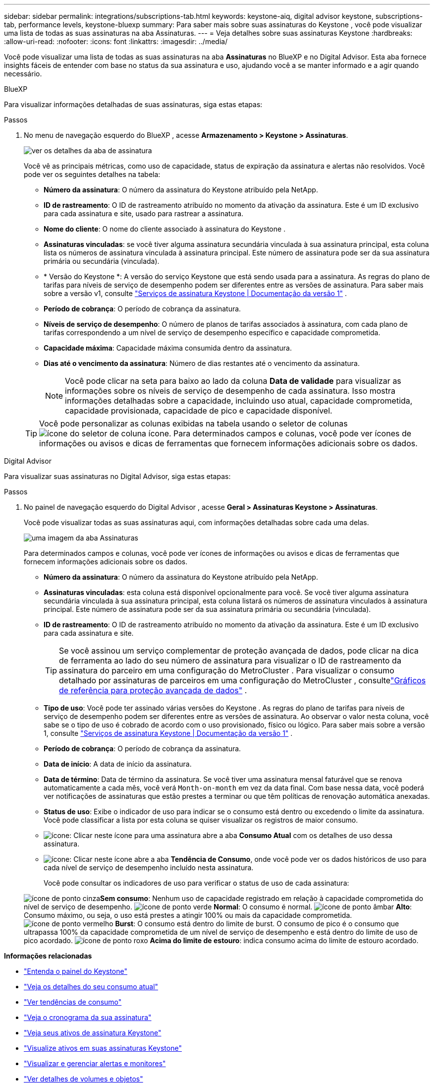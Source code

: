 ---
sidebar: sidebar 
permalink: integrations/subscriptions-tab.html 
keywords: keystone-aiq, digital advisor keystone, subscriptions-tab, performance levels, keystone-bluexp 
summary: Para saber mais sobre suas assinaturas do Keystone , você pode visualizar uma lista de todas as suas assinaturas na aba Assinaturas. 
---
= Veja detalhes sobre suas assinaturas Keystone
:hardbreaks:
:allow-uri-read: 
:nofooter: 
:icons: font
:linkattrs: 
:imagesdir: ../media/


[role="lead"]
Você pode visualizar uma lista de todas as suas assinaturas na aba *Assinaturas* no BlueXP e no Digital Advisor.  Esta aba fornece insights fáceis de entender com base no status da sua assinatura e uso, ajudando você a se manter informado e a agir quando necessário.

[role="tabbed-block"]
====
.BlueXP
--
Para visualizar informações detalhadas de suas assinaturas, siga estas etapas:

.Passos
. No menu de navegação esquerdo do BlueXP , acesse *Armazenamento > Keystone > Assinaturas*.
+
image:bxp-subscription-list-2.png["ver os detalhes da aba de assinatura"]

+
Você vê as principais métricas, como uso de capacidade, status de expiração da assinatura e alertas não resolvidos. Você pode ver os seguintes detalhes na tabela:

+
** *Número da assinatura*: O número da assinatura do Keystone atribuído pela NetApp.
** *ID de rastreamento*: O ID de rastreamento atribuído no momento da ativação da assinatura.  Este é um ID exclusivo para cada assinatura e site, usado para rastrear a assinatura.
** *Nome do cliente*: O nome do cliente associado à assinatura do Keystone .
** *Assinaturas vinculadas*: se você tiver alguma assinatura secundária vinculada à sua assinatura principal, esta coluna lista os números de assinatura vinculada à assinatura principal.  Este número de assinatura pode ser da sua assinatura primária ou secundária (vinculada).
** * Versão do Keystone *: A versão do serviço Keystone que está sendo usada para a assinatura.  As regras do plano de tarifas para níveis de serviço de desempenho podem ser diferentes entre as versões de assinatura.  Para saber mais sobre a versão v1, consulte https://docs.netapp.com/us-en/keystone/index.html["Serviços de assinatura Keystone | Documentação da versão 1"^] .
** *Período de cobrança*: O período de cobrança da assinatura.
** *Níveis de serviço de desempenho*: O número de planos de tarifas associados à assinatura, com cada plano de tarifas correspondendo a um nível de serviço de desempenho específico e capacidade comprometida.
** *Capacidade máxima*: Capacidade máxima consumida dentro da assinatura.
** *Dias até o vencimento da assinatura*: Número de dias restantes até o vencimento da assinatura.
+

NOTE: Você pode clicar na seta para baixo ao lado da coluna *Data de validade* para visualizar as informações sobre os níveis de serviço de desempenho de cada assinatura. Isso mostra informações detalhadas sobre a capacidade, incluindo uso atual, capacidade comprometida, capacidade provisionada, capacidade de pico e capacidade disponível.

+

TIP: Você pode personalizar as colunas exibidas na tabela usando o seletor de colunasimage:column-selector.png["ícone do seletor de coluna"] ícone.  Para determinados campos e colunas, você pode ver ícones de informações ou avisos e dicas de ferramentas que fornecem informações adicionais sobre os dados.





--
.Digital Advisor
--
Para visualizar suas assinaturas no Digital Advisor, siga estas etapas:

.Passos
. No painel de navegação esquerdo do Digital Advisor , acesse *Geral > Assinaturas Keystone > Assinaturas*.
+
Você pode visualizar todas as suas assinaturas aqui, com informações detalhadas sobre cada uma delas.

+
image:all-subs-4.png["uma imagem da aba Assinaturas"]

+
Para determinados campos e colunas, você pode ver ícones de informações ou avisos e dicas de ferramentas que fornecem informações adicionais sobre os dados.

+
** *Número da assinatura*: O número da assinatura do Keystone atribuído pela NetApp.
** *Assinaturas vinculadas*: esta coluna está disponível opcionalmente para você.  Se você tiver alguma assinatura secundária vinculada à sua assinatura principal, esta coluna listará os números de assinatura vinculados à assinatura principal.  Este número de assinatura pode ser da sua assinatura primária ou secundária (vinculada).
** *ID de rastreamento*: O ID de rastreamento atribuído no momento da ativação da assinatura.  Este é um ID exclusivo para cada assinatura e site.
+

TIP: Se você assinou um serviço complementar de proteção avançada de dados, pode clicar na dica de ferramenta ao lado do seu número de assinatura para visualizar o ID de rastreamento da assinatura do parceiro em uma configuração do MetroCluster .  Para visualizar o consumo detalhado por assinaturas de parceiros em uma configuração do MetroCluster , consultelink:../integrations/consumption-tab.html#reference-charts-for-advanced-data-protection-for-metrocluster["Gráficos de referência para proteção avançada de dados"] .

** *Tipo de uso*: Você pode ter assinado várias versões do Keystone .  As regras do plano de tarifas para níveis de serviço de desempenho podem ser diferentes entre as versões de assinatura.  Ao observar o valor nesta coluna, você sabe se o tipo de uso é cobrado de acordo com o uso provisionado, físico ou lógico.  Para saber mais sobre a versão 1, consulte https://docs.netapp.com/us-en/keystone/index.html["Serviços de assinatura Keystone | Documentação da versão 1"^] .
** *Período de cobrança*: O período de cobrança da assinatura.
** *Data de início*: A data de início da assinatura.
** *Data de término*: Data de término da assinatura.  Se você tiver uma assinatura mensal faturável que se renova automaticamente a cada mês, você verá `Month-on-month` em vez da data final.  Com base nessa data, você poderá ver notificações de assinaturas que estão prestes a terminar ou que têm políticas de renovação automática anexadas.
** *Status de uso*: Exibe o indicador de uso para indicar se o consumo está dentro ou excedendo o limite da assinatura.  Você pode classificar a lista por esta coluna se quiser visualizar os registros de maior consumo.
** image:subs-dtls-icon.png["ícone"]: Clicar neste ícone para uma assinatura abre a aba *Consumo Atual* com os detalhes de uso dessa assinatura.
** image:aiq-ks-time-icon.png["ícone"]: Clicar neste ícone abre a aba *Tendência de Consumo*, onde você pode ver os dados históricos de uso para cada nível de serviço de desempenho incluído nesta assinatura.
+
Você pode consultar os indicadores de uso para verificar o status de uso de cada assinatura:

+
image:icon-grey.png["ícone de ponto cinza"]*Sem consumo*: Nenhum uso de capacidade registrado em relação à capacidade comprometida do nível de serviço de desempenho. image:icon-green.png["ícone de ponto verde"] *Normal*: O consumo é normal. image:icon-amber.png["ícone de ponto âmbar"] *Alto*: Consumo máximo, ou seja, o uso está prestes a atingir 100% ou mais da capacidade comprometida. image:icon-red.png["ícone de ponto vermelho"] *Burst*: O consumo está dentro do limite de burst.  O consumo de pico é o consumo que ultrapassa 100% da capacidade comprometida de um nível de serviço de desempenho e está dentro do limite de uso de pico acordado. image:icon-purple.png["ícone de ponto roxo"] *Acima do limite de estouro*: indica consumo acima do limite de estouro acordado.





--
====
*Informações relacionadas*

* link:../integrations/dashboard-overview.html["Entenda o painel do Keystone"]
* link:../integrations/current-usage-tab.html["Veja os detalhes do seu consumo atual"]
* link:../integrations/consumption-tab.html["Ver tendências de consumo"]
* link:../integrations/subscription-timeline.html["Veja o cronograma da sua assinatura"]
* link:../integrations/assets-tab.html["Veja seus ativos de assinatura Keystone"]
* link:../integrations/assets.html["Visualize ativos em suas assinaturas Keystone"]
* link:../integrations/monitoring-alerts.html["Visualizar e gerenciar alertas e monitores"]
* link:../integrations/volumes-objects-tab.html["Ver detalhes de volumes e objetos"]


